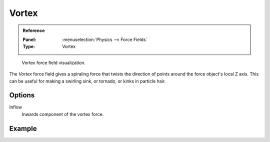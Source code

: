 .. index:: Force Fields; Vortex

******
Vortex
******

.. admonition:: Reference
   :class: refbox

   :Panel:     :menuselection:`Physics --> Force Fields`
   :Type:      Vortex

.. figure:: /images/physics_forces_force-fields_types_vortex_visualzation.png

   Vortex force field visualization.

The *Vortex* force field gives a spiraling force that twists the direction of points around the force
object's local Z axis. This can be useful for making a swirling sink, or tornado,
or kinks in particle hair.


Options
=======

.. TODO2.8:
   .. figure:: /images/physics_forces_force-fields_types_vortex_panel.png

      UI for a Vortex force field.

Inflow
   Inwards component of the vortex force.


Example
=======

.. vimeo:: 173811208
